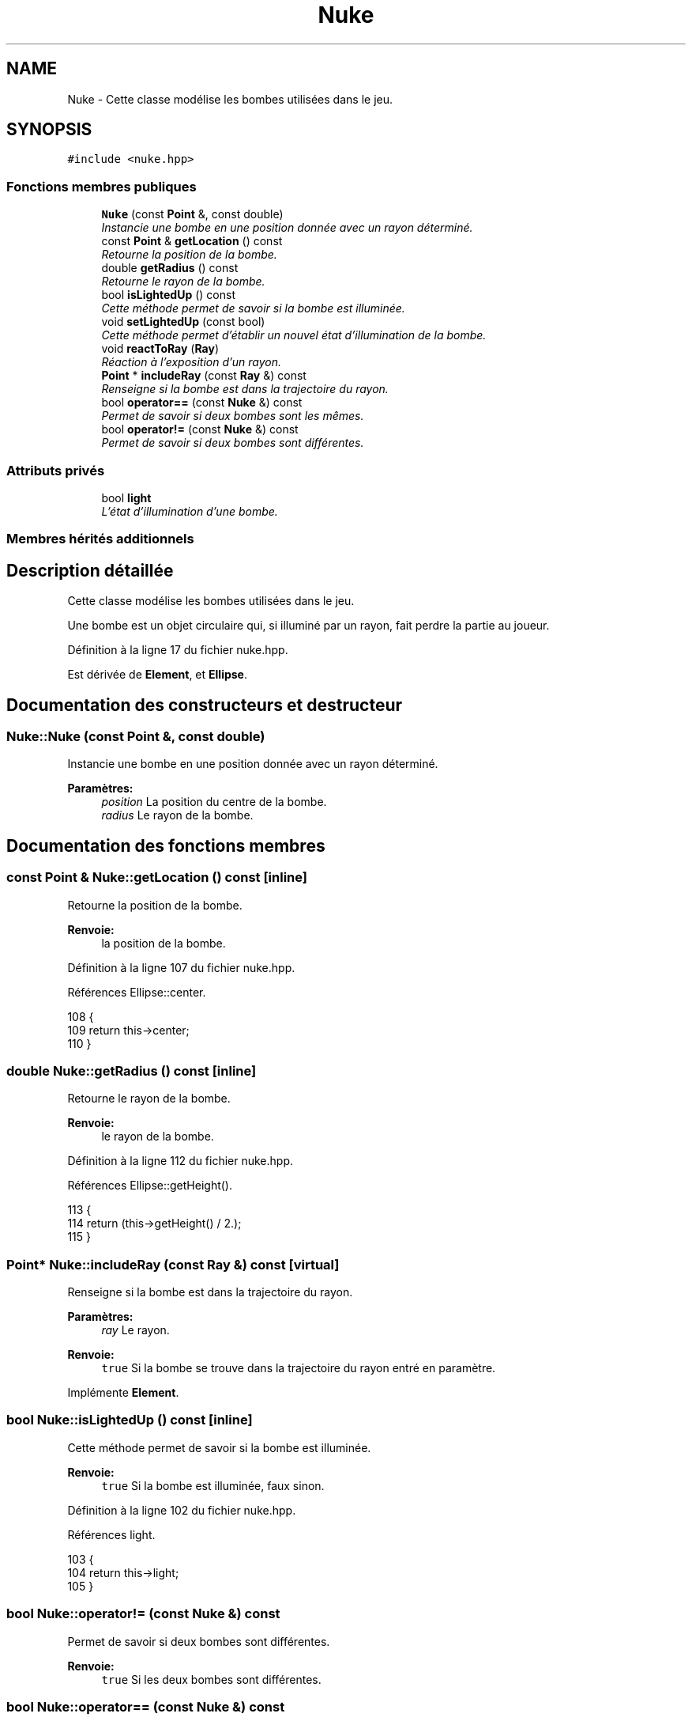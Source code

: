 .TH "Nuke" 3 "Vendredi 24 Avril 2015" "Starlight" \" -*- nroff -*-
.ad l
.nh
.SH NAME
Nuke \- Cette classe modélise les bombes utilisées dans le jeu\&.  

.SH SYNOPSIS
.br
.PP
.PP
\fC#include <nuke\&.hpp>\fP
.SS "Fonctions membres publiques"

.in +1c
.ti -1c
.RI "\fBNuke\fP (const \fBPoint\fP &, const double)"
.br
.RI "\fIInstancie une bombe en une position donnée avec un rayon déterminé\&. \fP"
.ti -1c
.RI "const \fBPoint\fP & \fBgetLocation\fP () const "
.br
.RI "\fIRetourne la position de la bombe\&. \fP"
.ti -1c
.RI "double \fBgetRadius\fP () const "
.br
.RI "\fIRetourne le rayon de la bombe\&. \fP"
.ti -1c
.RI "bool \fBisLightedUp\fP () const "
.br
.RI "\fICette méthode permet de savoir si la bombe est illuminée\&. \fP"
.ti -1c
.RI "void \fBsetLightedUp\fP (const bool)"
.br
.RI "\fICette méthode permet d'établir un nouvel état d'illumination de la bombe\&. \fP"
.ti -1c
.RI "void \fBreactToRay\fP (\fBRay\fP)"
.br
.RI "\fIRéaction à l'exposition d'un rayon\&. \fP"
.ti -1c
.RI "\fBPoint\fP * \fBincludeRay\fP (const \fBRay\fP &) const "
.br
.RI "\fIRenseigne si la bombe est dans la trajectoire du rayon\&. \fP"
.ti -1c
.RI "bool \fBoperator==\fP (const \fBNuke\fP &) const "
.br
.RI "\fIPermet de savoir si deux bombes sont les mêmes\&. \fP"
.ti -1c
.RI "bool \fBoperator!=\fP (const \fBNuke\fP &) const "
.br
.RI "\fIPermet de savoir si deux bombes sont différentes\&. \fP"
.in -1c
.SS "Attributs privés"

.in +1c
.ti -1c
.RI "bool \fBlight\fP"
.br
.RI "\fIL'état d'illumination d'une bombe\&. \fP"
.in -1c
.SS "Membres hérités additionnels"
.SH "Description détaillée"
.PP 
Cette classe modélise les bombes utilisées dans le jeu\&. 

Une bombe est un objet circulaire qui, si illuminé par un rayon, fait perdre la partie au joueur\&. 
.PP
Définition à la ligne 17 du fichier nuke\&.hpp\&.
.PP
Est dérivée de \fBElement\fP, et \fBEllipse\fP\&.
.SH "Documentation des constructeurs et destructeur"
.PP 
.SS "Nuke::Nuke (const \fBPoint\fP &, const double)"

.PP
Instancie une bombe en une position donnée avec un rayon déterminé\&. 
.PP
\fBParamètres:\fP
.RS 4
\fIposition\fP La position du centre de la bombe\&. 
.br
\fIradius\fP Le rayon de la bombe\&. 
.RE
.PP

.SH "Documentation des fonctions membres"
.PP 
.SS "const \fBPoint\fP & Nuke::getLocation () const\fC [inline]\fP"

.PP
Retourne la position de la bombe\&. 
.PP
\fBRenvoie:\fP
.RS 4
la position de la bombe\&. 
.RE
.PP

.PP
Définition à la ligne 107 du fichier nuke\&.hpp\&.
.PP
Références Ellipse::center\&.
.PP
.nf
108 {
109     return this->center;
110 }
.fi
.SS "double Nuke::getRadius () const\fC [inline]\fP"

.PP
Retourne le rayon de la bombe\&. 
.PP
\fBRenvoie:\fP
.RS 4
le rayon de la bombe\&. 
.RE
.PP

.PP
Définition à la ligne 112 du fichier nuke\&.hpp\&.
.PP
Références Ellipse::getHeight()\&.
.PP
.nf
113 {
114     return (this->getHeight() / 2\&.);
115 }
.fi
.SS "\fBPoint\fP* Nuke::includeRay (const \fBRay\fP &) const\fC [virtual]\fP"

.PP
Renseigne si la bombe est dans la trajectoire du rayon\&. 
.PP
\fBParamètres:\fP
.RS 4
\fIray\fP Le rayon\&.
.RE
.PP
\fBRenvoie:\fP
.RS 4
\fCtrue\fP Si la bombe se trouve dans la trajectoire du rayon entré en paramètre\&. 
.RE
.PP

.PP
Implémente \fBElement\fP\&.
.SS "bool Nuke::isLightedUp () const\fC [inline]\fP"

.PP
Cette méthode permet de savoir si la bombe est illuminée\&. 
.PP
\fBRenvoie:\fP
.RS 4
\fCtrue\fP Si la bombe est illuminée, faux sinon\&. 
.RE
.PP

.PP
Définition à la ligne 102 du fichier nuke\&.hpp\&.
.PP
Références light\&.
.PP
.nf
103 {
104     return this->light;
105 }
.fi
.SS "bool Nuke::operator!= (const \fBNuke\fP &) const"

.PP
Permet de savoir si deux bombes sont différentes\&. 
.PP
\fBRenvoie:\fP
.RS 4
\fCtrue\fP Si les deux bombes sont différentes\&. 
.RE
.PP

.SS "bool Nuke::operator== (const \fBNuke\fP &) const"

.PP
Permet de savoir si deux bombes sont les mêmes\&. 
.PP
\fBRenvoie:\fP
.RS 4
\fCtrue\fP Si les deux bombes sont les mêmes\&. 
.RE
.PP

.SS "void Nuke::reactToRay (\fBRay\fP)\fC [virtual]\fP"

.PP
Réaction à l'exposition d'un rayon\&. 
.PP
\fBParamètres:\fP
.RS 4
\fIray\fP Le rayon\&. 
.RE
.PP

.PP
Implémente \fBElement\fP\&.
.SS "void Nuke::setLightedUp (const bool)"

.PP
Cette méthode permet d'établir un nouvel état d'illumination de la bombe\&. 
.PP
\fBParamètres:\fP
.RS 4
\fIlight\fP Le nouvel état d'illumination de la bombe\&. 
.RE
.PP

.SH "Documentation des données membres"
.PP 
.SS "bool Nuke::light\fC [private]\fP"

.PP
L'état d'illumination d'une bombe\&. 
.PP
Définition à la ligne 22 du fichier nuke\&.hpp\&.
.PP
Référencé par isLightedUp()\&.

.SH "Auteur"
.PP 
Généré automatiquement par Doxygen pour Starlight à partir du code source\&.
